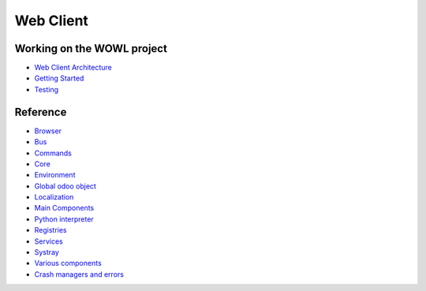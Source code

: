 
Web Client
==========

Working on the WOWL project
---------------------------


* `Web Client Architecture <architecture.md>`_
* `Getting Started <getting_started.md>`_
* `Testing <testing.md>`_

Reference
---------


* `Browser <browser.md>`_
* `Bus <bus.md>`_
* `Commands <commands/readme.md>`_
* `Core <core/readme.md>`_
* `Environment <environment.md>`_
* `Global odoo object <global_odoo_object.md>`_
* `Localization <localization.md>`_
* `Main Components <main_components.md>`_
* `Python interpreter <python_interpreter.md>`_
* `Registries <registries/readme.md>`_
* `Services <services/readme.md>`_
* `Systray <systray.md>`_
* `Various components <components/readme.md>`_
* `Crash managers and errors <crash_manager_and_errors.md>`_
